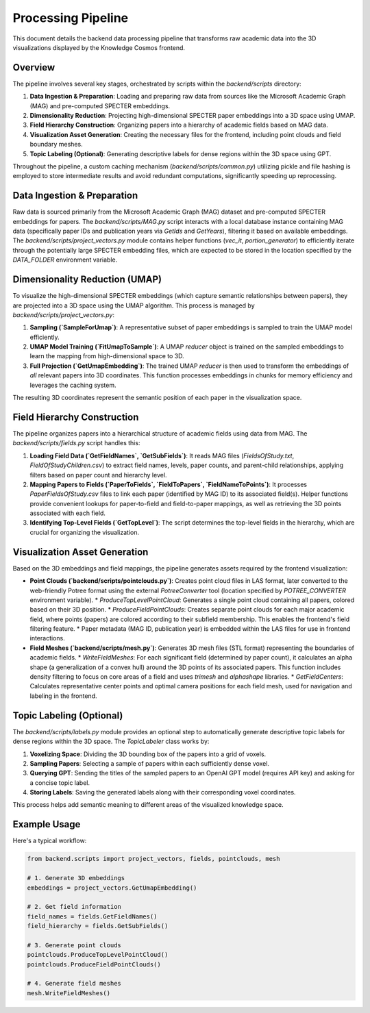 Processing Pipeline
=================

This document details the backend data processing pipeline that transforms raw academic data into the 3D visualizations displayed by the Knowledge Cosmos frontend.

Overview
--------

The pipeline involves several key stages, orchestrated by scripts within the `backend/scripts` directory:

1.  **Data Ingestion & Preparation**: Loading and preparing raw data from sources like the Microsoft Academic Graph (MAG) and pre-computed SPECTER embeddings.
2.  **Dimensionality Reduction**: Projecting high-dimensional SPECTER paper embeddings into a 3D space using UMAP.
3.  **Field Hierarchy Construction**: Organizing papers into a hierarchy of academic fields based on MAG data.
4.  **Visualization Asset Generation**: Creating the necessary files for the frontend, including point clouds and field boundary meshes.
5.  **Topic Labeling (Optional)**: Generating descriptive labels for dense regions within the 3D space using GPT.

Throughout the pipeline, a custom caching mechanism (`backend/scripts/common.py`) utilizing pickle and file hashing is employed to store intermediate results and avoid redundant computations, significantly speeding up reprocessing.

Data Ingestion & Preparation
-----------------------------

Raw data is sourced primarily from the Microsoft Academic Graph (MAG) dataset and pre-computed SPECTER embeddings for papers. The `backend/scripts/MAG.py` script interacts with a local database instance containing MAG data (specifically paper IDs and publication years via `GetIds` and `GetYears`), filtering it based on available embeddings. The `backend/scripts/project_vectors.py` module contains helper functions (`vec_it`, `portion_generator`) to efficiently iterate through the potentially large SPECTER embedding files, which are expected to be stored in the location specified by the `DATA_FOLDER` environment variable.

Dimensionality Reduction (UMAP)
---------------------------------

To visualize the high-dimensional SPECTER embeddings (which capture semantic relationships between papers), they are projected into a 3D space using the UMAP algorithm. This process is managed by `backend/scripts/project_vectors.py`:

1.  **Sampling (`SampleForUmap`)**: A representative subset of paper embeddings is sampled to train the UMAP model efficiently.
2.  **UMAP Model Training (`FitUmapToSample`)**: A UMAP `reducer` object is trained on the sampled embeddings to learn the mapping from high-dimensional space to 3D.
3.  **Full Projection (`GetUmapEmbedding`)**: The trained UMAP `reducer` is then used to transform the embeddings of *all* relevant papers into 3D coordinates. This function processes embeddings in chunks for memory efficiency and leverages the caching system.

The resulting 3D coordinates represent the semantic position of each paper in the visualization space.

Field Hierarchy Construction
---------------------------

The pipeline organizes papers into a hierarchical structure of academic fields using data from MAG. The `backend/scripts/fields.py` script handles this:

1.  **Loading Field Data (`GetFieldNames`, `GetSubFields`)**: It reads MAG files (`FieldsOfStudy.txt`, `FieldOfStudyChildren.csv`) to extract field names, levels, paper counts, and parent-child relationships, applying filters based on paper count and hierarchy level.
2.  **Mapping Papers to Fields (`PaperToFields`, `FieldToPapers`, `FieldNameToPoints`)**: It processes `PaperFieldsOfStudy.csv` files to link each paper (identified by MAG ID) to its associated field(s). Helper functions provide convenient lookups for paper-to-field and field-to-paper mappings, as well as retrieving the 3D points associated with each field.
3.  **Identifying Top-Level Fields (`GetTopLevel`)**: The script determines the top-level fields in the hierarchy, which are crucial for organizing the visualization.

Visualization Asset Generation
-----------------------------

Based on the 3D embeddings and field mappings, the pipeline generates assets required by the frontend visualization:

*   **Point Clouds (`backend/scripts/pointclouds.py`)**: Creates point cloud files in LAS format, later converted to the web-friendly Potree format using the external `PotreeConverter` tool (location specified by `POTREE_CONVERTER` environment variable).
    *   `ProduceTopLevelPointCloud`: Generates a single point cloud containing all papers, colored based on their 3D position.
    *   `ProduceFieldPointClouds`: Creates separate point clouds for each major academic field, where points (papers) are colored according to their subfield membership. This enables the frontend's field filtering feature.
    *   Paper metadata (MAG ID, publication year) is embedded within the LAS files for use in frontend interactions.

*   **Field Meshes (`backend/scripts/mesh.py`)**: Generates 3D mesh files (STL format) representing the boundaries of academic fields.
    *   `WriteFieldMeshes`: For each significant field (determined by paper count), it calculates an alpha shape (a generalization of a convex hull) around the 3D points of its associated papers. This function includes density filtering to focus on core areas of a field and uses `trimesh` and `alphashape` libraries.
    *   `GetFieldCenters`: Calculates representative center points and optimal camera positions for each field mesh, used for navigation and labeling in the frontend.

Topic Labeling (Optional)
-------------------------

The `backend/scripts/labels.py` module provides an optional step to automatically generate descriptive topic labels for dense regions within the 3D space. The `TopicLabeler` class works by:

1.  **Voxelizing Space**: Dividing the 3D bounding box of the papers into a grid of voxels.
2.  **Sampling Papers**: Selecting a sample of papers within each sufficiently dense voxel.
3.  **Querying GPT**: Sending the titles of the sampled papers to an OpenAI GPT model (requires API key) and asking for a concise topic label.
4.  **Storing Labels**: Saving the generated labels along with their corresponding voxel coordinates.

This process helps add semantic meaning to different areas of the visualized knowledge space.

Example Usage
-----------

Here's a typical workflow:

.. code-block:: python

   from backend.scripts import project_vectors, fields, pointclouds, mesh

   # 1. Generate 3D embeddings
   embeddings = project_vectors.GetUmapEmbedding()

   # 2. Get field information
   field_names = fields.GetFieldNames()
   field_hierarchy = fields.GetSubFields()

   # 3. Generate point clouds
   pointclouds.ProduceTopLevelPointCloud()
   pointclouds.ProduceFieldPointClouds()

   # 4. Generate field meshes
   mesh.WriteFieldMeshes() 